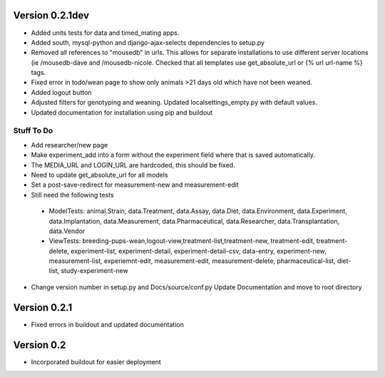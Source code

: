Version 0.2.1dev
================
* Added units tests for data and timed_mating apps.  
* Added south, mysql-python and django-ajax-selects dependencies to setup.py
* Removed all references to "mousedb" in urls.  This allows for separate installations to use different server locations (ie /mousedb-dave and /mousedb-nicole.  Checked that all templates use get_absolute_url or {% url url-name %} tags.
* Fixed error in todo/wean page to show only animals >21 days old which have not been weaned.
* Added logout button
* Adjusted filters for genotyping and weaning.  Updated localsettings_empty.py with default values.
* Updated documentation for installation using pip and buildout

Stuff To Do
+++++++++++
* Add researcher/new page
* Make experiment_add into a form without the experiment field where that is saved automatically.
* The MEDIA_URL and LOGIN_URL are hardcoded, this should be fixed.
* Need to update get_absolute_url for all models
* Set a post-save-redirect for measurement-new and measurement-edit
* Still need the following tests
 * ModelTests: animal.Strain, data.Treatment, data.Assay, data.Diet, data.Environment, data.Experiment, data.Implantation, data.Measurement, data.Pharmaceutical, data.Researcher, data.Transplantation, data.Vendor
 * ViewTests: breeding-pups-wean,logout-view,treatment-list,treatment-new, treatment-edit, treatment-delete, experiment-list, experiment-detail, experiment-detail-csv, data-entry, experiment-new, measurement-list, experiemnt-edit, measurement-edit, measurement-delete, pharmaceutical-list, diet-list, study-experiment-new
* Change version number in setup.py and Docs/source/conf.py Update Documentation and move to root directory


Version 0.2.1
=============

* Fixed errors in buildout and updated documentation

Version 0.2
===========

* Incorporated buildout for easier deployment


